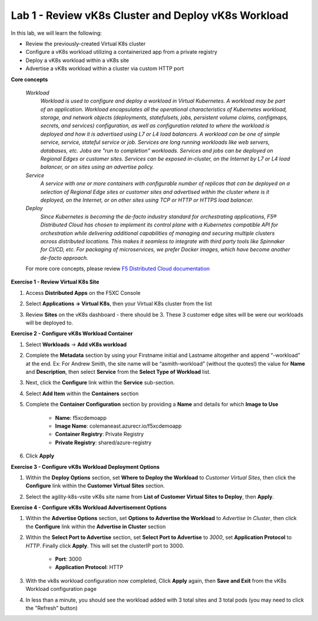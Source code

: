 Lab 1 - Review vK8s Cluster and Deploy vK8s Workload
----------------------------------------------------

.. F5 Distributed Cloud App Stack is a SaaS-based offering to deploy, secure, and operate a fleet of applications across the distributed infrastructure in multi-cloud or edge. It can scale to a large number of clusters and locations with centralized orchestration, observability, and operations to reduce the complexity of managing a fleet of distributed clusters.

In this lab, we will learn the following:

•  Review the previously-created Virtual K8s cluster

•  Configure a vK8s workload utilizing a containerized app from a private registry

•  Deploy a vK8s workload within a vK8s site

•  Advertise a vK8s workload within a cluster via custom HTTP port

**Core concepts**

   *Workload*
      `Workload is used to configure and deploy a workload in Virtual Kubernetes. A workload may be part of an application. Workload encapsulates all the operational characteristics of Kubernetes workload, storage, and network objects (deployments, statefulsets, jobs, persistent volume claims, configmaps, secrets, and services) configuration, as well as configuration related to where the workload is deployed and how it is advertised using L7 or L4 load balancers. A workload can be one of simple service, service, stateful service or job. Services are long running workloads like web servers, databases, etc. Jobs are "run to completion" workloads. Services and jobs can be deployed on Regional Edges or customer sites. Services can be exposed in-cluster, on the Internet by L7 or L4 load balancer, or on sites using an advertise policy.`

   *Service*
      `A service with one or more containers with configurable number of replicas that can be deployed on a selection of Regional Edge sites or customer sites and advertised within the cluster where is it deployed, on the Internet, or on other sites using TCP or HTTP or HTTPS load balancer.`

   *Deploy*
      `Since Kubernetes is becoming the de-facto industry standard for orchestrating applications, F5® Distributed Cloud has chosen to implement its control plane with a Kubernetes compatible API for orchestration while delivering additional capabilities of managing and securing multiple clusters across distributed locations. This makes it seamless to integrate with third party tools like Spinnaker for CI/CD, etc. For packaging of microservices, we prefer Docker images, which have become another de-facto approach.`

   For more core concepts, please review `F5 Distributed Cloud documentation <https://docs.cloud.f5.com/docs/ves-concepts/dist-app-mgmt>`_

**Exercise 1 - Review Virtual K8s Site**

#. Access **Distributed Apps** on the F5XC Console

   .. image:: ../images/1access_distributed_apps_service_menu-updated.png
      :width: 600pt

#. Select **Applications -> Virtual K8s**, then your Virtual K8s cluster from the list

   .. image:: ../images/2access_applications_vk8s-udpated.png
      :width: 600pt

#. Review **Sites** on the vK8s dashboard - there should be 3.  These 3 customer edge sites will be were our workloads will be deployed to. 

   .. image:: ../images/3review_vk8s_dashboard_sites-updated.png
      :width: 600pt

**Exercise 2 - Configure vK8s Workload Container**

#. Select **Workloads** -> **Add vK8s workload**

   .. image:: ../images/4add_vk8s_workload-updated.png
      :width: 600pt

#. Complete the **Metadata** section by using your Firstname initial and Lastname altogether and append “-workload” at the end. Ex: For Andrew Smith, the site name will be “asmith-workload” (without the quotes!) the value for **Name** and **Description**, then select **Service** from the **Select Type of Workload** list.

   .. image:: ../images/5workload_metadata_and_service-updated.png
      :width: 600pt

#. Next, click the **Configure** link within the **Service** sub-section.

#. Select **Add Item** within the **Containers** section

   .. image:: ../images/6add_container-updated.png
      :width: 600pt

#. Complete the **Container Configuration** section by providing a **Name** and details for which **Image to Use**

    - **Name**: f5xcdemoapp
    - **Image Name**: colemaneast.azurecr.io/f5xcdemoapp 
    - **Container Registry**: Private Registry 
    - **Private Registry**: shared/azure-registry 

   .. image:: ../images/7container_config-updated.png
      :width: 600pt

#. Click **Apply**

**Exercise 3 - Configure vK8s Workload Deployment Options**

#. Within the **Deploy Options** section, set **Where to Deploy the Workload** to *Customer Virtual Sites*, then click the **Configure** link within the **Customer Virtual Sites** section. 

   .. image:: ../images/8deploy_options-updated.png
      :width: 600pt

#. Select the agility-k8s-vsite vK8s site name from **List of Customer Virtual Sites to Deploy**, then **Apply**. 

   .. image:: ../images/9select_customer_site-updated.png
      :width: 600pt

**Exercise 4 - Configure vK8s Workload Advertisement Options**

#. Within the **Advertise Options** section, set **Options to Advertise the Workload** to *Advertise In Cluster*, then click the **Configure** link within the **Advertise in Cluster** section

   .. image:: ../images/10select_advertise_options-updated.png
      :width: 600pt

#. Within the **Select Port to Advertise** section, set **Select Port to Advertise** to *3000*, set **Application Protocol** to *HTTP*.  Finally click **Apply**.  This will set the clusterIP port to 3000.

      - **Port**: 3000
      - **Application Protocol**: HTTP

   .. image:: ../images/11set_advertise_port-updated.png
      :width: 600pt

#. With the vk8s workload configuration now completed, Click **Apply** again, then **Save and Exit** from the vK8s Workload configuration page

   .. image:: ../images/11_b_vk8s_apply_complete_config.png
      :width: 600pt

   .. image:: ../images/11_c_vk8s_saveandexit_complete_config.png
      :width: 600pt

#. In less than a minute, you should see the workload added with 3 total sites and 3 total pods (you may need to click the "Refresh" button)

   .. image:: ../images/12_a_verify_3_workload_sites_pods_pending.png
      :width: 600pt

   .. image:: ../images/12b_verify_3_workload_sites_pods-updated.png
      :width: 600pt

